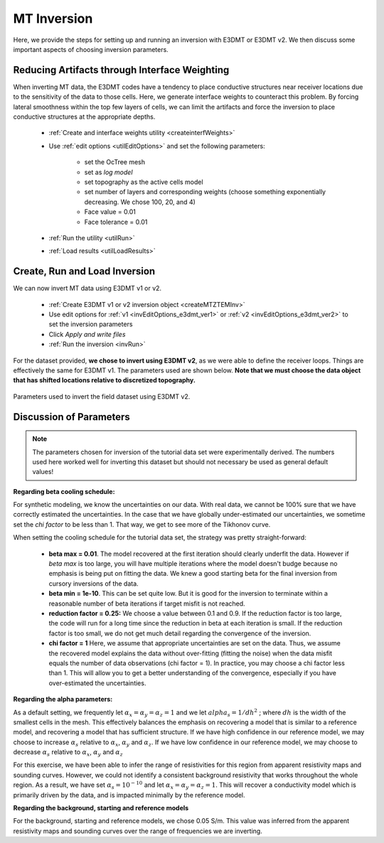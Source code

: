.. _comprehensive_workflow_mt_6:


MT Inversion
==============

Here, we provide the steps for setting up and running an inversion with E3DMT or E3DMT v2. We then discuss some important aspects of choosing inversion parameters.


Reducing Artifacts through Interface Weighting
----------------------------------------------

When inverting MT data, the E3DMT codes have a tendency to place conductive structures near receiver locations due to the sensitivity of the data to those cells. Here, we generate interface weights to counteract this problem. By forcing lateral smoothness within the top few layers of cells, we can limit the artifacts and force the inversion to place conductive structures at the appropriate depths.

    - :ref:`Create and interface weights utility <createinterfWeights>`
    - Use :ref:`edit options <utilEditOptions>` and set the following parameters:

        - set the OcTree mesh
        - set as *log model*
        - set topography as the active cells model
        - set number of layers and corresponding weights (choose something exponentially decreasing. We chose 100, 20, and 4)
        - Face value = 0.01
        - Face tolerance = 0.01

    - :ref:`Run the utility <utilRun>`
    - :ref:`Load results <utilLoadResults>`



Create, Run and Load Inversion
------------------------------

We can now invert MT data using E3DMT v1 or v2. 

    - :ref:`Create E3DMT v1 or v2 inversion object <createMTZTEMInv>`
    - Use edit options for :ref:`v1 <invEditOptions_e3dmt_ver1>` or :ref:`v2 <invEditOptions_e3dmt_ver2>` to set the inversion parameters
    - Click *Apply and write files*
    - :ref:`Run the inversion <invRun>`

For the dataset provided, **we chose to invert using E3DMT v2**, as we were able to define the receiver loops. Things are effectively the same for E3DMT v1. The parameters used are shown below. **Note that we must choose the data object that has shifted locations relative to discretized topography.**

.. figure:: images/inversion_edit_options.png
    :align: center
    :width: 700

    Parameters used to invert the field dataset using E3DMT v2.


Discussion of Parameters
------------------------

.. note:: The parameters chosen for inversion of the tutorial data set were experimentally derived. The numbers used here worked well for inverting this dataset but should not necessary be used as general default values!

**Regarding beta cooling schedule:**

For synthetic modeling, we know the uncertainties on our data. With real data, we cannot be 100% sure that we have correctly estimated the uncertainties. In the case that we have globally under-estimated our uncertainties, we sometime set the *chi factor* to be less than 1. That way, we get to see more of the Tikhonov curve.

When setting the cooling schedule for the tutorial data set, the strategy was pretty straight-forward:

    - **beta max = 0.01**. The model recovered at the first iteration should clearly underfit the data. However if *beta max* is too large, you will have multiple iterations where the model doesn't budge because no emphasis is being put on fitting the data. We knew a good starting beta for the final inversion from cursory inversions of the data.
    - **beta min = 1e-10**. This can be set quite low. But it is good for the inversion to terminate within a reasonable number of beta iterations if target misfit is not reached.
    - **reduction factor = 0.25:** We choose a value between 0.1 and 0.9. If the reduction factor is too large, the code will run for a long time since the reduction in beta at each iteration is small. If the reduction factor is too small, we do not get much detail regarding the convergence of the inversion.
    - **chi factor = 1** Here, we assume that appropriate uncertainties are set on the data. Thus, we assume the recovered model explains the data without over-fitting (fitting the noise) when the data misfit equals the number of data observations (chi factor = 1). In practice, you may choose a chi factor less than 1. This will allow you to get a better understanding of the convergence, especially if you have over-estimated the uncertainties.

**Regarding the alpha parameters:**

As a default setting, we frequently let :math:`\alpha_x = \alpha_y = \alpha_z = 1` and we let :math:`alpha_s = 1/dh^2` ; where :math:`dh` is the width of the smallest cells in the mesh. This effectively balances the emphasis on recovering a model that is similar to a reference model, and recovering a model that has sufficient structure. If we have high confidence in our reference model, we may choose to increase :math:`\alpha_s` relative to :math:`\alpha_x`, :math:`\alpha_y` and :math:`\alpha_z`. If we have low confidence in our reference model, we may choose to decrease :math:`\alpha_s` relative to :math:`\alpha_x`, :math:`\alpha_y` and :math:`\alpha_z`

For this exercise, we have been able to infer the range of resistivities for this region from apparent resistivity maps and sounding curves. However, we could not identify a consistent background resistivity that works throughout the whole region. As a result, we have set :math:`\alpha_s = 10^{-10}` and let :math:`\alpha_x = \alpha_y = \alpha_z = 1`. This will recover a conductivity model which is primarily driven by the data, and is impacted minimally by the reference model.

**Regarding the background, starting and reference models**

For the background, starting and reference models, we chose 0.05 S/m. This value was inferred from the apparent resistivity maps and sounding curves over the range of frequencies we are inverting.

